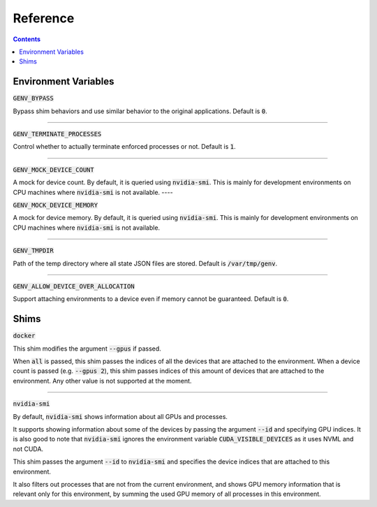 Reference
=========

.. contents::
   :depth: 2
   :backlinks: none

Environment Variables
---------------------

:code:`GENV_BYPASS`

Bypass shim behaviors and use similar behavior to the original applications.
Default is :code:`0`.

----

:code:`GENV_TERMINATE_PROCESSES`

Control whether to actually terminate enforced processes or not.
Default is :code:`1`.

----

:code:`GENV_MOCK_DEVICE_COUNT`

A mock for device count.
By default, it is queried using :code:`nvidia-smi`.
This is mainly for development environments on CPU machines where :code:`nvidia-smi` is not available.
----

:code:`GENV_MOCK_DEVICE_MEMORY`

A mock for device memory.
By default, it is queried using :code:`nvidia-smi`.
This is mainly for development environments on CPU machines where :code:`nvidia-smi` is not available.

----

:code:`GENV_TMPDIR`

Path of the temp directory where all state JSON files are stored.
Default is :code:`/var/tmp/genv`.

----

:code:`GENV_ALLOW_DEVICE_OVER_ALLOCATION`

Support attaching environments to a device even if memory cannot be guaranteed.
Default is :code:`0`.

.. _Shims:

Shims
-----

:code:`docker`

This shim modifies the argument :code:`--gpus` if passed.

When :code:`all` is passed, this shim passes the indices of all the devices that are attached to the environment.
When a device count is passed (e.g. :code:`--gpus 2`), this shim passes indices of this amount of devices that are attached to the environment.
Any other value is not supported at the moment.

----

:code:`nvidia-smi`

By default, :code:`nvidia-smi` shows information about all GPUs and processes.

It supports showing information about some of the devices by passing the argument :code:`--id` and specifying GPU indices.
It is also good to note that :code:`nvidia-smi` ignores the environment variable :code:`CUDA_VISIBLE_DEVICES` as it uses NVML and not CUDA.

This shim passes the argument :code:`--id` to :code:`nvidia-smi` and specifies the device indices that are attached to this environment.

It also filters out processes that are not from the current environment, and shows GPU memory information that is relevant only for this environment, by summing the used GPU memory of all processes in this environment.
